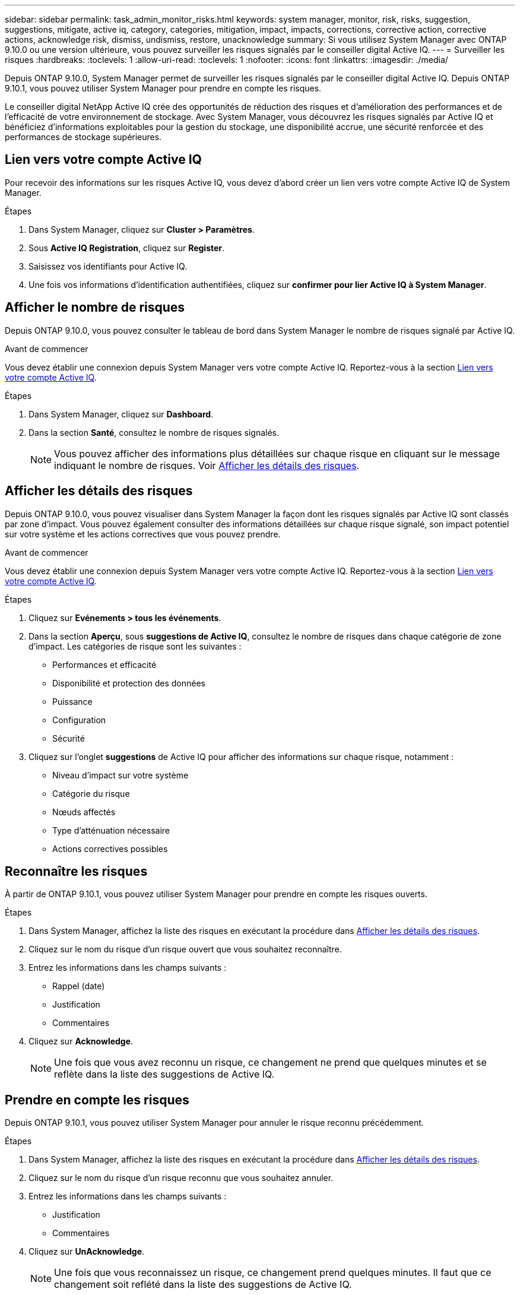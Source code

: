 ---
sidebar: sidebar 
permalink: task_admin_monitor_risks.html 
keywords: system manager, monitor, risk, risks, suggestion, suggestions, mitigate, active iq, category, categories, mitigation, impact, impacts, corrections, corrective action, corrective actions, acknowledge risk, dismiss, undismiss, restore, unacknowledge 
summary: Si vous utilisez System Manager avec ONTAP 9.10.0 ou une version ultérieure, vous pouvez surveiller les risques signalés par le conseiller digital Active IQ. 
---
= Surveiller les risques
:hardbreaks:
:toclevels: 1
:allow-uri-read: 
:toclevels: 1
:nofooter: 
:icons: font
:linkattrs: 
:imagesdir: ./media/


[role="lead"]
Depuis ONTAP 9.10.0, System Manager permet de surveiller les risques signalés par le conseiller digital Active IQ.  Depuis ONTAP 9.10.1, vous pouvez utiliser System Manager pour prendre en compte les risques.

Le conseiller digital NetApp Active IQ crée des opportunités de réduction des risques et d'amélioration des performances et de l'efficacité de votre environnement de stockage.  Avec System Manager, vous découvrez les risques signalés par Active IQ et bénéficiez d'informations exploitables pour la gestion du stockage, une disponibilité accrue, une sécurité renforcée et des performances de stockage supérieures.



== Lien vers votre compte Active IQ

Pour recevoir des informations sur les risques Active IQ, vous devez d'abord créer un lien vers votre compte Active IQ de System Manager.

.Étapes
. Dans System Manager, cliquez sur *Cluster > Paramètres*.
. Sous *Active IQ Registration*, cliquez sur *Register*.
. Saisissez vos identifiants pour Active IQ.
. Une fois vos informations d'identification authentifiées, cliquez sur *confirmer pour lier Active IQ à System Manager*.




== Afficher le nombre de risques

Depuis ONTAP 9.10.0, vous pouvez consulter le tableau de bord dans System Manager le nombre de risques signalé par Active IQ.

.Avant de commencer
Vous devez établir une connexion depuis System Manager vers votre compte Active IQ.  Reportez-vous à la section <<link_active_iq,Lien vers votre compte Active IQ>>.

.Étapes
. Dans System Manager, cliquez sur *Dashboard*.
. Dans la section *Santé*, consultez le nombre de risques signalés.
+

NOTE: Vous pouvez afficher des informations plus détaillées sur chaque risque en cliquant sur le message indiquant le nombre de risques.  Voir <<view_risk_details,Afficher les détails des risques>>.





== Afficher les détails des risques

Depuis ONTAP 9.10.0, vous pouvez visualiser dans System Manager la façon dont les risques signalés par Active IQ sont classés par zone d'impact.  Vous pouvez également consulter des informations détaillées sur chaque risque signalé, son impact potentiel sur votre système et les actions correctives que vous pouvez prendre.

.Avant de commencer
Vous devez établir une connexion depuis System Manager vers votre compte Active IQ.  Reportez-vous à la section <<link_active_iq,Lien vers votre compte Active IQ>>.

.Étapes
. Cliquez sur *Evénements > tous les événements*.
. Dans la section *Aperçu*, sous *suggestions de Active IQ*, consultez le nombre de risques dans chaque catégorie de zone d'impact.  Les catégories de risque sont les suivantes :
+
** Performances et efficacité
** Disponibilité et protection des données
** Puissance
** Configuration
** Sécurité


. Cliquez sur l'onglet *suggestions* de Active IQ pour afficher des informations sur chaque risque, notamment :
+
** Niveau d'impact sur votre système
** Catégorie du risque
** Nœuds affectés
** Type d'atténuation nécessaire
** Actions correctives possibles






== Reconnaître les risques

À partir de ONTAP 9.10.1, vous pouvez utiliser System Manager pour prendre en compte les risques ouverts.

.Étapes
. Dans System Manager, affichez la liste des risques en exécutant la procédure dans <<view_risk_details,Afficher les détails des risques>>.
. Cliquez sur le nom du risque d'un risque ouvert que vous souhaitez reconnaître.
. Entrez les informations dans les champs suivants :
+
** Rappel (date)
** Justification
** Commentaires


. Cliquez sur *Acknowledge*.
+

NOTE: Une fois que vous avez reconnu un risque, ce changement ne prend que quelques minutes et se reflète dans la liste des suggestions de Active IQ.





== Prendre en compte les risques

Depuis ONTAP 9.10.1, vous pouvez utiliser System Manager pour annuler le risque reconnu précédemment.

.Étapes
. Dans System Manager, affichez la liste des risques en exécutant la procédure dans <<view_risk_details,Afficher les détails des risques>>.
. Cliquez sur le nom du risque d'un risque reconnu que vous souhaitez annuler.
. Entrez les informations dans les champs suivants :
+
** Justification
** Commentaires


. Cliquez sur *UnAcknowledge*.
+

NOTE: Une fois que vous reconnaissez un risque, ce changement prend quelques minutes. Il faut que ce changement soit reflété dans la liste des suggestions de Active IQ.


